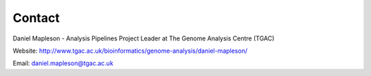 .. _contact:

Contact
=======

Daniel Mapleson - Analysis Pipelines Project Leader at The Genome Analysis Centre (TGAC)

Website: http://www.tgac.ac.uk/bioinformatics/genome-analysis/daniel-mapleson/

Email: daniel.mapleson@tgac.ac.uk


